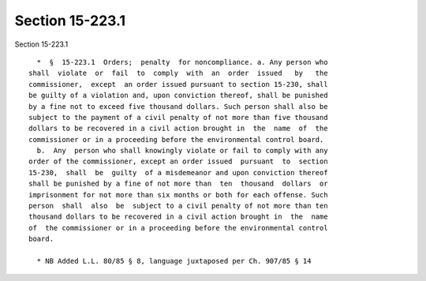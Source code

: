 Section 15-223.1
================

Section 15-223.1 ::    
        
     
        *  §  15-223.1  Orders;  penalty  for noncompliance. a. Any person who
      shall  violate  or  fail  to  comply  with  an  order  issued   by   the
      commissioner,  except  an order issued pursuant to section 15-230, shall
      be guilty of a violation and, upon conviction thereof, shall be punished
      by a fine not to exceed five thousand dollars. Such person shall also be
      subject to the payment of a civil penalty of not more than five thousand
      dollars to be recovered in a civil action brought in  the  name  of  the
      commissioner or in a proceeding before the environmental control board.
        b.  Any  person who shall knowingly violate or fail to comply with any
      order of the commissioner, except an order issued  pursuant  to  section
      15-230,  shall  be  guilty  of a misdemeanor and upon conviction thereof
      shall be punished by a fine of not more than  ten  thousand  dollars  or
      imprisonment for not more than six months or both for each offense. Such
      person  shall  also  be  subject to a civil penalty of not more than ten
      thousand dollars to be recovered in a civil action brought in  the  name
      of  the commissioner or in a proceeding before the environmental control
      board.
     
        * NB Added L.L. 80/85 § 8, language juxtaposed per Ch. 907/85 § 14
    
    
    
    
    
    
    